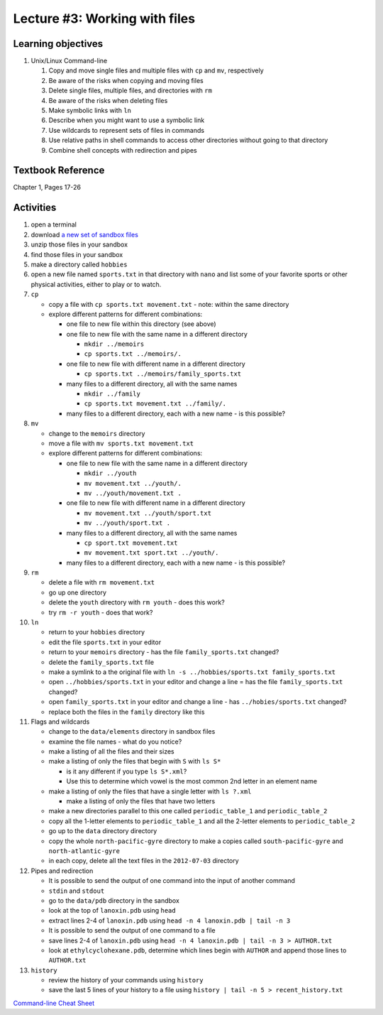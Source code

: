 Lecture #3: Working with files
==============================

Learning objectives
---------------------

#. Unix/Linux Command-line

   #. Copy and move single files and multiple files with ``cp`` and ``mv``, respectively

   #. Be aware of the risks when copying and moving files

   #. Delete single files, multiple files, and directories with ``rm``

   #. Be aware of the risks when deleting files

   #. Make symbolic links with ``ln``

   #. Describe when you might want to use a symbolic link
      
   #. Use wildcards to represent sets of files in commands
      
   #. Use relative paths in shell commands to access other directories without
      going to that directory

   #. Combine shell concepts with redirection and pipes

Textbook Reference
-------------------

Chapter 1, Pages 17-26


Activities
----------        
      
#. open a terminal

#. download `a new set of sandbox files
   <http://swcarpentry.github.io/shell-novice/data/shell-novice-data.zip>`_

#. unzip those files in your sandbox

#. find those files in your sandbox

#. make a directory called ``hobbies``

#. open a new file named ``sports.txt`` in that directory with ``nano`` and list
   some of your favorite sports or other physical activities, either to play
   or to watch.
   
#. ``cp``

   * copy a file with ``cp sports.txt movement.txt`` - note: within the same directory

   * explore different patterns for different combinations:

     * one file to new file within this directory (see above)

     * one file to new file with the same name in a different directory

       * ``mkdir ../memoirs``

       * ``cp sports.txt ../memoirs/.``
       
     * one file to new file with different name in a different directory

       * ``cp sports.txt ../memoirs/family_sports.txt``

     * many files to a different directory, all with the same names

       * ``mkdir ../family``

       * ``cp sports.txt movement.txt ../family/.``

     * many files to a different directory, each with a new name - is this possible?

#. ``mv``

   * change to the ``memoirs`` directory

   * move a file with ``mv sports.txt movement.txt``

   * explore different patterns for different combinations:
     
     * one file to new file with the same name in a different directory

       * ``mkdir ../youth``

       * ``mv movement.txt ../youth/.``
         
       * ``mv ../youth/movement.txt .``
         
     * one file to new file with different name in a different directory

       * ``mv movement.txt ../youth/sport.txt``

       * ``mv ../youth/sport.txt .``

     * many files to a different directory, all with the same names

       * ``cp sport.txt movement.txt``

       * ``mv movement.txt sport.txt ../youth/.``
         
     * many files to a different directory, each with a new name - is this possible?

#. ``rm``

   * delete a file with ``rm movement.txt``

   * go up one directory
  
   * delete the ``youth`` directory with ``rm youth`` - does this work?

   * try ``rm -r youth`` - does that work?

#. ``ln``

   * return to your ``hobbies`` directory

   * edit the file ``sports.txt`` in your editor
     
   * return to your ``memoirs`` directory - has the file ``family_sports.txt`` changed?

   * delete the ``family_sports.txt`` file

   * make a symlink to a the original file with ``ln -s ../hobbies/sports.txt family_sports.txt``

   * open ``../hobbies/sports.txt`` in your editor and change a line = has the
     file ``family_sports.txt`` changed?

   * open ``family_sports.txt`` in your editor and change a line - has ``../hobies/sports.txt`` changed?
     
   * replace both the files in the ``family`` directory like this
   
#. Flags and wildcards

   * change to the ``data/elements`` directory in sandbox files

   * examine the file names - what do you notice?

   * make a listing of all the files and their sizes

   * make a listing of only the files that begin with ``S`` with ``ls S*``

     * is it any different if you type ``ls S*.xml``?

     * Use this to determine which vowel is the most common 2nd letter in an
       element name

   * make a listing of only the files that have a single letter with ``ls ?.xml``

     * make a listing of only the files that have two letters

   * make a new directories parallel to this one called ``periodic_table_1``
     and ``periodic_table_2``

   * copy all the 1-letter elements to ``periodic_table_1`` and all the
     2-letter elements to ``periodic_table_2``

   * go up to the ``data`` directory directory

   * copy the whole ``north-pacific-gyre`` directory to make a copies called
     ``south-pacific-gyre`` and ``north-atlantic-gyre``

   * in each copy, delete all the text files in the ``2012-07-03`` directory

#. Pipes and redirection

   * It is possible to send the output of one command into the input of another command

   * ``stdin`` and ``stdout``

   * go to the ``data/pdb`` directory in the sandbox

   * look at the top of ``lanoxin.pdb`` using ``head``

   * extract lines 2-4 of ``lanoxin.pdb`` using ``head -n 4 lanoxin.pdb |
     tail -n 3``

   * It is possible to send the output of one command to a file

   * save lines 2-4 of ``lanoxin.pdb`` using ``head -n 4 lanoxin.pdb | tail -n
     3 > AUTHOR.txt``

   * look at ``ethylcyclohexane.pdb``, determine which lines begin with
     ``AUTHOR`` and append those lines to ``AUTHOR.txt``

#. ``history``

   * review the history of your commands using ``history``

   * save the last 5 lines of your history to a file using ``history | tail -n 5 > recent_history.txt``
     
  

        
`Command-line Cheat Sheet <http://www.catonmat.net/download/gnu-coreutils-cheat-sheet.pdf>`_

